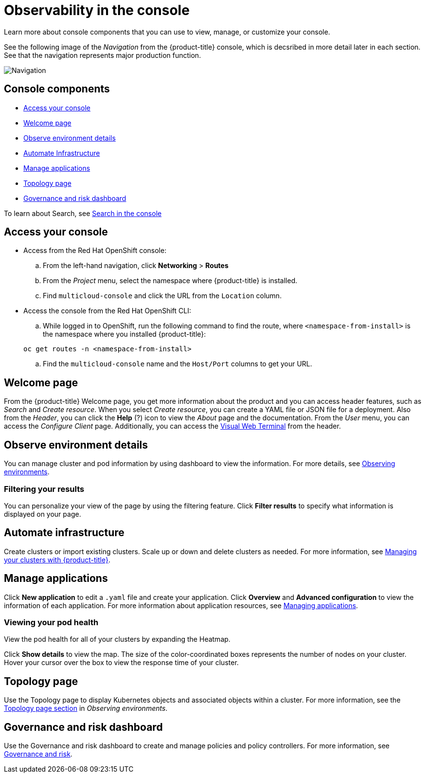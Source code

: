 [#observability-in-the-console]
= Observability in the console

Learn more about console components that you can use to view, manage, or customize your console. 

See the following image of the _Navigation_ from the {product-title} console, which is decsribed in more detail later in each section. See that the navigation represents major production function.

image:../images/nav-2.0.png[Navigation]

[#console-components]
== Console components

* <<access-your-console,Access your console>>
* <<welcome-page,Welcome page>>
* <<observe-environment-details,Observe environment details>>
* <<automate-infrastructure,Automate Infrastructure>>
* <<manage-applications,Manage applications>>
* <<topology-page,Topology page>>
* <<governance-and-risk-dashboard,Governance and risk dashboard>>

To learn about Search, see xref:../console/search.adoc#search-in-the-console[Search in the console]

[#access-your-console]
== Access your console

* Access from the Red Hat OpenShift console:
 .. From the left-hand navigation, click *Networking* > *Routes*
 .. From the _Project_ menu, select the namespace where {product-title} is installed.
 .. Find `multicloud-console` and click the URL from the `Location` column.
* Access the console from the Red Hat OpenShift CLI:
 .. While logged in to OpenShift, run the following command to find the route, where `<namespace-from-install>` is the namespace where you installed {product-title}:

+
----
oc get routes -n <namespace-from-install>
----
 .. Find the `multicloud-console` name and the `Host/Port` columns to get your URL.

[#welcome-page]
== Welcome page

From the {product-title} Welcome page, you get more information about the product and you can access header features, such as _Search_ and _Create resource_.
When you select _Create resource_, you can create a YAML file or JSON file for a deployment. Also from the _Header_, you can click the *Help* (?) icon to view the _About_ page and the documentation. From the _User_ menu, you can access the _Configure Client_ page. Additionally, you can access the xref:../console/vwt_search.adoc#searching-with-visual-web-terminal[Visual Web Terminal] from the header.


[#observe-environment-details]
== Observe environment details

You can manage cluster and pod information by using dashboard to view the information. For more details, see link:../observability/observe_intro.adoc#observing-environments[Observing environments].


[#filtering-your-results]
=== Filtering your results

You can personalize your view of the page by using the filtering feature. Click *Filter results* to specify what information is displayed on your page.

[#automate-infrastructure]
== Automate infrastructure

Create clusters or import existing clusters. Scale up or down and delete clusters as needed. For more information, see link:../manage_cluster/intro.adoc#managing-your-clusters-with-red-hat-advanced-cluster-management-for-kubernetes[Managing your clusters with {product-title}].

[#manage-applications]
== Manage applications

Click *New application* to edit a `.yaml` file and create your application. Click *Overview* and *Advanced configuration* to view the information of each application. For more information about application resources, see link:../manage_applications/app_management_overview.adoc#managing-applications[Managing applications].

[#viewing-your-pod-health]
=== Viewing your pod health

View the pod health for all of your clusters by expanding the Heatmap.

Click *Show details* to view the map. The size of the color-coordinated boxes represents the number of nodes on your cluster. Hover your cursor over the box to view the response time of your cluster.

[#topology-page]
== Topology page

Use the Topology page to display Kubernetes objects and associated objects within a cluster. For more information, see the link:../observability/observe_intro.adoc#topology-page[Topology page section] in _Observing environments_.

[#governance-and-risk-dashboard]
== Governance and risk dashboard

Use the Governance and risk dashboard to create and manage policies and policy controllers. For more information, see link:../security/grc_intro.adoc[Governance and risk].
